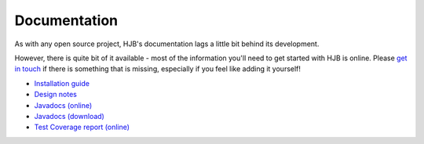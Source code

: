 =============
Documentation
=============

As with any open source project, HJB's documentation lags a little bit
behind its development.

However, there is quite bit of it available - most of the information
you'll need to get started with HJB is online. Please `get in touch`_
if there is something that is missing, especially if you feel like
adding it yourself!

* `Installation guide`_

* `Design notes`_

* `Javadocs (online)`_

* `Javadocs (download)`_ 

* `Test Coverage report (online)`_

.. _Installation guide: ./installation.html

.. _Javadocs (online): ./javadoc/index.html

.. _Test Coverage report (online): ./instr/coverage.html

.. _Design notes: ./detailed-design.html

.. _Javadocs (download): http://hjb.tigris.org/files/documents/3759/31729/hjb-docs-0.8beta.jar

.. _get in touch: mailto:users@hjb.tigris.org

